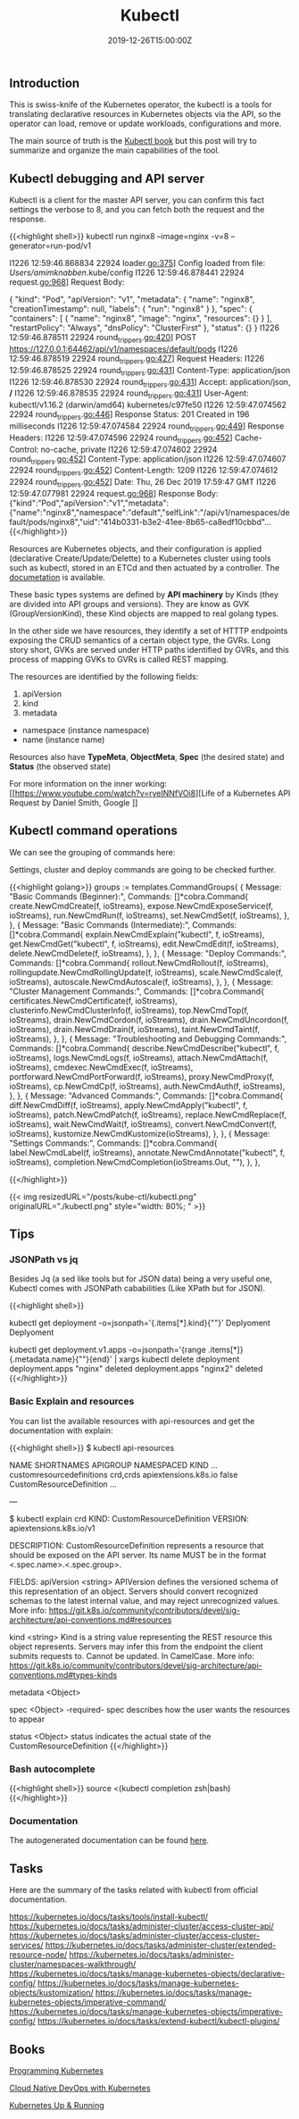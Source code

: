 #+TITLE: Kubectl 
#+DATE: 2019-12-26T15:00:00Z

** Introduction

This is swiss-knife of the Kubernetes operator, the kubectl is a tools for translating declarative resources in Kubernetes objects
via the API, so the operator can load, remove or update workloads, configurations and more.

The main source of truth is the [[https://kubectl.docs.kubernetes.io/][Kubectl book]] but this post will try to summarize and organize the main capabilities of the tool.

** Kubectl debugging and API server

Kubectl is a client for the master API server, you can confirm this fact settings the verbose to 8, and you can fetch both the request and the response.

{{<highlight shell>}}
kubectl run nginx8 --image=nginx -v=8 --generator=run-pod/v1

I1226 12:59:46.868834   22924 loader.go:375] Config loaded from file:  /Users/amimknabben/.kube/config
I1226 12:59:46.878441   22924 request.go:968] Request Body: 

{
  "kind": "Pod",
  "apiVersion": "v1",
  "metadata": {
    "name": "nginx8",
    "creationTimestamp": null,
    "labels": {
      "run": "nginx8"
    }
  },
  "spec": {
    "containers": [
      {
        "name": "nginx8",
        "image": "nginx",
        "resources": {}
      }
    ],
    "restartPolicy": "Always",
    "dnsPolicy": "ClusterFirst"
  },
  "status": {}
}
I1226 12:59:46.878511   22924 round_trippers.go:420] POST https://127.0.0.1:64462/api/v1/namespaces/default/pods
I1226 12:59:46.878519   22924 round_trippers.go:427] Request Headers:
I1226 12:59:46.878525   22924 round_trippers.go:431]     Content-Type: application/json
I1226 12:59:46.878530   22924 round_trippers.go:431]     Accept: application/json, */*
I1226 12:59:46.878535   22924 round_trippers.go:431]     User-Agent: kubectl/v1.16.2 (darwin/amd64) kubernetes/c97fe50
I1226 12:59:47.074562   22924 round_trippers.go:446] Response Status: 201 Created in 196 milliseconds
I1226 12:59:47.074584   22924 round_trippers.go:449] Response Headers:
I1226 12:59:47.074596   22924 round_trippers.go:452]     Cache-Control: no-cache, private
I1226 12:59:47.074602   22924 round_trippers.go:452]     Content-Type: application/json
I1226 12:59:47.074607   22924 round_trippers.go:452]     Content-Length: 1209
I1226 12:59:47.074612   22924 round_trippers.go:452]     Date: Thu, 26 Dec 2019 17:59:47 GMT
I1226 12:59:47.077981   22924 request.go:968] Response Body: {"kind":"Pod","apiVersion":"v1","metadata":{"name":"nginx8","namespace":"default","selfLink":"/api/v1/namespaces/default/pods/nginx8","uid":"414b0331-b3e2-41ee-8b65-ca8edf10cbbd"...
{{</highlight>}}

Resources are Kubernetes objects, and their configuration is applied (declarative Create/Update/Delette) to a Kubernetes
cluster using tools such as kubectl, stored in an ETCd and then actuated by a controller. The [[https://kubernetes.io/docs/reference/generated/kubernetes-api/v1.17/#pod-v1-core][documetation]] is available.

These basic types systems are defined by *API machinery* by Kinds (they are divided into API groups and versions). 
They are know as GVK (GroupVersionKind), these Kind objects are mapped to real golang types.

In the other side we have resources, they identify a set of HTTTP endpoints exposing the CRUD semantics of a certain
object type, the GVRs. Long story short, GVKs are served under HTTP paths identified by GVRs, and this
process of mapping GVKs to GVRs is called REST mapping.

The resources are identified by the following fields:

1. apiVersion
2. kind
3. metadata
- namespace (instance namespace)
- name (instance name)

Resources also have *TypeMeta*, *ObjectMeta*, *Spec* (the desired state) and *Status* (the observed state)

For more information on the inner working: [[https://www.youtube.com/watch?v=ryeINNfVOi8][Life of a Kubernetes API Request by Daniel Smith, Google
]]

** Kubectl command operations

We can see the grouping of commands here:

Settings, cluster and deploy commands are going to be checked further.

{{<highlight golang>}}
	groups := templates.CommandGroups{
		{
			Message: "Basic Commands (Beginner):",
			Commands: []*cobra.Command{
				create.NewCmdCreate(f, ioStreams),
				expose.NewCmdExposeService(f, ioStreams),
				run.NewCmdRun(f, ioStreams),
				set.NewCmdSet(f, ioStreams),
			},
		},
		{
			Message: "Basic Commands (Intermediate):",
			Commands: []*cobra.Command{
				explain.NewCmdExplain("kubectl", f, ioStreams),
				get.NewCmdGet("kubectl", f, ioStreams),
				edit.NewCmdEdit(f, ioStreams),
				delete.NewCmdDelete(f, ioStreams),
			},
		},
		{
			Message: "Deploy Commands:",
			Commands: []*cobra.Command{
				rollout.NewCmdRollout(f, ioStreams),
				rollingupdate.NewCmdRollingUpdate(f, ioStreams),
				scale.NewCmdScale(f, ioStreams),
				autoscale.NewCmdAutoscale(f, ioStreams),
			},
		},
		{
			Message: "Cluster Management Commands:",
			Commands: []*cobra.Command{
				certificates.NewCmdCertificate(f, ioStreams),
				clusterinfo.NewCmdClusterInfo(f, ioStreams),
				top.NewCmdTop(f, ioStreams),
				drain.NewCmdCordon(f, ioStreams),
				drain.NewCmdUncordon(f, ioStreams),
				drain.NewCmdDrain(f, ioStreams),
				taint.NewCmdTaint(f, ioStreams),
			},
		},
		{
			Message: "Troubleshooting and Debugging Commands:",
			Commands: []*cobra.Command{
				describe.NewCmdDescribe("kubectl", f, ioStreams),
				logs.NewCmdLogs(f, ioStreams),
				attach.NewCmdAttach(f, ioStreams),
				cmdexec.NewCmdExec(f, ioStreams),
				portforward.NewCmdPortForward(f, ioStreams),
				proxy.NewCmdProxy(f, ioStreams),
				cp.NewCmdCp(f, ioStreams),
				auth.NewCmdAuth(f, ioStreams),
			},
		},
		{
			Message: "Advanced Commands:",
			Commands: []*cobra.Command{
				diff.NewCmdDiff(f, ioStreams),
				apply.NewCmdApply("kubectl", f, ioStreams),
				patch.NewCmdPatch(f, ioStreams),
				replace.NewCmdReplace(f, ioStreams),
				wait.NewCmdWait(f, ioStreams),
				convert.NewCmdConvert(f, ioStreams),
				kustomize.NewCmdKustomize(ioStreams),
			},
		},
		{
			Message: "Settings Commands:",
			Commands: []*cobra.Command{
				label.NewCmdLabel(f, ioStreams),
				annotate.NewCmdAnnotate("kubectl", f, ioStreams),
				completion.NewCmdCompletion(ioStreams.Out, ""),
			},
		},

{{</highlight>}}

{{< img resizedURL="/posts/kube-ctl/kubectl.png" originalURL="./kubectl.png" style="width: 80%; " >}}

** Tips

*** JSONPath vs jq 

Besides Jq (a sed like tools but for JSON data) being a very useful one, Kubectl comes with JSONPath cababilities (Like XPath but for JSON).

{{<highlight shell>}}
# Show the kind of all namespace deployments
kubectl get deployment -o=jsonpath='{.items[*].kind}{"\n"}'
Deplyoment
Deplyoment

# Iterate then name of all deployments and pipe to a delete command
kubectl get deployment.v1.apps -o=jsonpath='{range .items[*]}{.metadata.name}{"\n"}{end}' | xargs kubectl delete deployment
deployment.apps "nginx" deleted
deployment.apps "nginx2" deleted
{{</highlight>}}

*** Basic Explain and resources

You can list the available resources with api-resources and get the documentation with explain:

{{<highlight shell>}}
$ kubectl api-resources

NAME                              SHORTNAMES   APIGROUP                       NAMESPACED   KIND
...
customresourcedefinitions         crd,crds     apiextensions.k8s.io           false        CustomResourceDefinition
...

---

$ kubectl explain crd
KIND:     CustomResourceDefinition
VERSION:  apiextensions.k8s.io/v1

DESCRIPTION:
     CustomResourceDefinition represents a resource that should be exposed on
     the API server. Its name MUST be in the format <.spec.name>.<.spec.group>.

FIELDS:
   apiVersion   <string>
     APIVersion defines the versioned schema of this representation of an
     object. Servers should convert recognized schemas to the latest internal
     value, and may reject unrecognized values. More info:
     https://git.k8s.io/community/contributors/devel/sig-architecture/api-conventions.md#resources

   kind <string>
     Kind is a string value representing the REST resource this object
     represents. Servers may infer this from the endpoint the client submits
     requests to. Cannot be updated. In CamelCase. More info:
     https://git.k8s.io/community/contributors/devel/sig-architecture/api-conventions.md#types-kinds

   metadata     <Object>

   spec <Object> -required-
     spec describes how the user wants the resources to appear

   status       <Object>
     status indicates the actual state of the CustomResourceDefinition
{{</highlight>}}

*** Bash autocomplete
{{<highlight shell>}}
source <(kubectl completion zsh|bash)
{{</highlight>}}

*** Documentation 
The autogenerated documentation can be found [[https://kubernetes.io/docs/reference/generated/kubectl/kubectl-commands][here]].

** Tasks

Here are the summary of the tasks related with kubectl from official documentation.

https://kubernetes.io/docs/tasks/tools/install-kubectl/
https://kubernetes.io/docs/tasks/administer-cluster/access-cluster-api/
https://kubernetes.io/docs/tasks/administer-cluster/access-cluster-services/
https://kubernetes.io/docs/tasks/administer-cluster/extended-resource-node/
https://kubernetes.io/docs/tasks/administer-cluster/namespaces-walkthrough/
https://kubernetes.io/docs/tasks/manage-kubernetes-objects/declarative-config/
https://kubernetes.io/docs/tasks/manage-kubernetes-objects/kustomization/
https://kubernetes.io/docs/tasks/manage-kubernetes-objects/imperative-command/
https://kubernetes.io/docs/tasks/manage-kubernetes-objects/imperative-config/
https://kubernetes.io/docs/tasks/extend-kubectl/kubectl-plugins/

** Books 

[[https://www.amazon.com/Programming-Kubernetes-Developing-Cloud-Native-Applications-ebook/dp/B07VCPM5VQ][Programming Kubernetes]]

[[https://www.amazon.com/Cloud-Native-DevOps-Kubernetes-Applications/dp/1492040762][Cloud Native DevOps with Kubernetes]]

[[https://www.amazon.com/Kubernetes-Running-Dive-Future-Infrastructure/dp/1492046531][Kubernetes Up & Running]]

